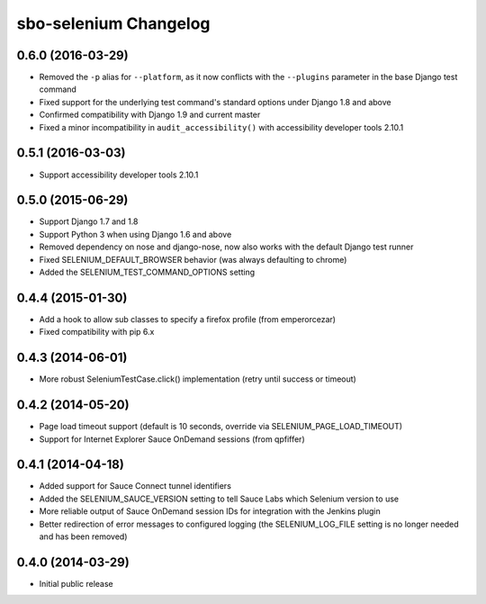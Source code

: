 sbo-selenium Changelog
======================

0.6.0 (2016-03-29)
------------------
* Removed the ``-p`` alias for ``--platform``, as it now conflicts with
  the ``--plugins`` parameter in the base Django test command
* Fixed support for the underlying test command's standard options under
  Django 1.8 and above
* Confirmed compatibility with Django 1.9 and current master
* Fixed a minor incompatibility in ``audit_accessibility()`` with
  accessibility developer tools 2.10.1

0.5.1 (2016-03-03)
------------------
* Support accessibility developer tools 2.10.1

0.5.0 (2015-06-29)
------------------
* Support Django 1.7 and 1.8
* Support Python 3 when using Django 1.6 and above
* Removed dependency on nose and django-nose, now also works with the default
  Django test runner
* Fixed SELENIUM_DEFAULT_BROWSER behavior (was always defaulting to chrome)
* Added the SELENIUM_TEST_COMMAND_OPTIONS setting

0.4.4 (2015-01-30)
------------------
* Add a hook to allow sub classes to specify a firefox profile (from emperorcezar)
* Fixed compatibility with pip 6.x

0.4.3 (2014-06-01)
------------------
* More robust SeleniumTestCase.click() implementation (retry until success or timeout)

0.4.2 (2014-05-20)
------------------
* Page load timeout support (default is 10 seconds, override via SELENIUM_PAGE_LOAD_TIMEOUT)
* Support for Internet Explorer Sauce OnDemand sessions (from qpfiffer)

0.4.1 (2014-04-18)
------------------
* Added support for Sauce Connect tunnel identifiers
* Added the SELENIUM_SAUCE_VERSION setting to tell Sauce Labs which Selenium
  version to use
* More reliable output of Sauce OnDemand session IDs for integration with
  the Jenkins plugin
* Better redirection of error messages to configured logging (the
  SELENIUM_LOG_FILE setting is no longer needed and has been removed)

0.4.0 (2014-03-29)
------------------
* Initial public release
